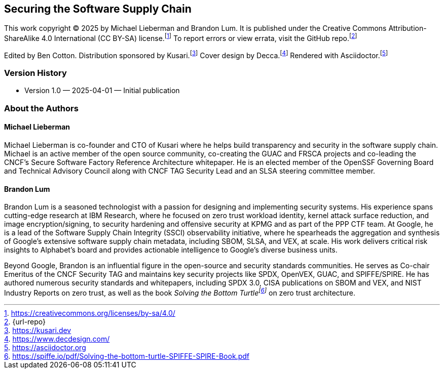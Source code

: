 [preface]
== Securing the Software Supply Chain

This work copyright © 2025 by Michael Lieberman and Brandon Lum.
It is published under the Creative Commons Attribution-ShareAlike 4.0 International (CC BY-SA) license.footnote:[https://creativecommons.org/licenses/by-sa/4.0/]
To report errors or view errata, visit the GitHub repo.footnote:[{url-repo}]

Edited by Ben Cotton.
Distribution sponsored by Kusari.footnote:[https://kusari.dev]
Cover design by Decca.footnote:[https://www.decdesign.com/]
Rendered with Asciidoctor.footnote:[https://asciidoctor.org]

=== Version History

* Version 1.0 — 2025-04-01 — Initial publication

=== About the Authors

==== Michael Lieberman

Michael Lieberman is co-founder and CTO of Kusari where he helps build transparency and security in the software supply chain.
Michael is an active member of the open source community, co-creating the GUAC and FRSCA projects and co-leading the CNCF’s Secure Software Factory Reference Architecture whitepaper.
He is an elected member of the OpenSSF Governing Board and Technical Advisory Council along with CNCF TAG Security Lead and an SLSA steering committee member.

==== Brandon Lum

Brandon Lum is a seasoned technologist with a passion for designing and implementing security systems.
His experience spans cutting-edge research at IBM Research, where he focused on zero trust workload identity, kernel attack surface reduction, and image encryption/signing, to security hardening and offensive security at KPMG and as part of the PPP CTF team.
At Google, he is a lead of the Software Supply Chain Integrity (SSCI) observability initiative, where he spearheads the aggregation and synthesis of Google’s extensive software supply chain metadata, including SBOM, SLSA, and VEX, at scale.
His work delivers critical risk insights to Alphabet’s board and provides actionable intelligence to Google’s diverse business units.

Beyond Google, Brandon is an influential figure in the open-source and security standards communities.
He serves as Co-chair Emeritus of the CNCF Security TAG and maintains key security projects like SPDX, OpenVEX, GUAC, and SPIFFE/SPIRE.
He has authored numerous security standards and whitepapers, including SPDX 3.0, CISA publications on SBOM and VEX, and NIST Industry Reports on zero trust, as well as the book _Solving the Bottom Turtlefootnote:[https://spiffe.io/pdf/Solving-the-bottom-turtle-SPIFFE-SPIRE-Book.pdf]_ on zero trust architecture.